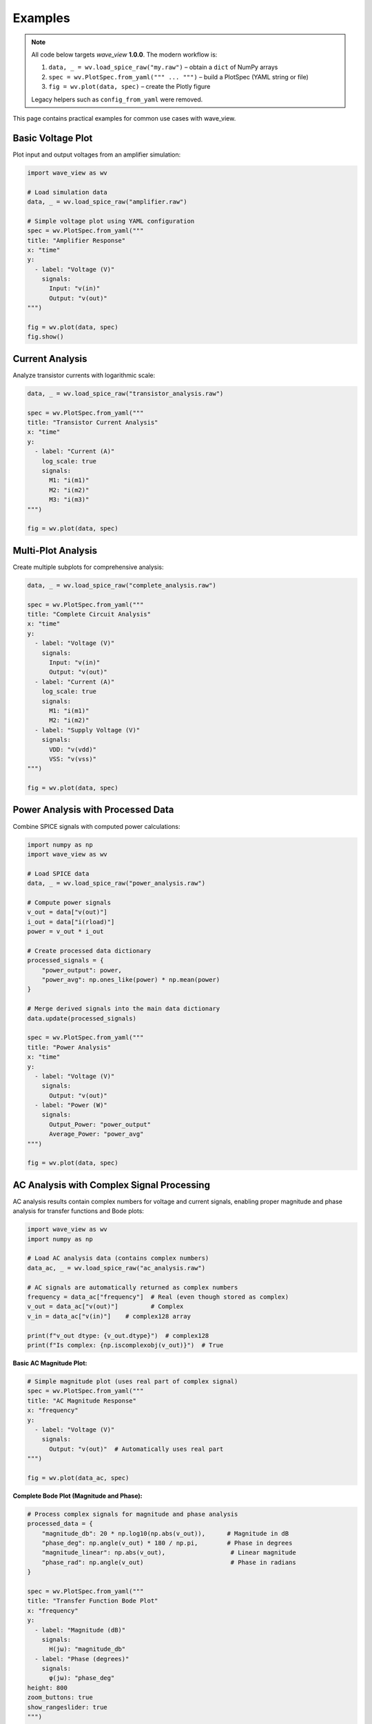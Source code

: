 Examples
========

.. note::
   All code below targets *wave_view* **1.0.0**.  The modern workflow is:

   1. ``data, _ = wv.load_spice_raw("my.raw")`` – obtain a ``dict`` of NumPy arrays
   2. ``spec = wv.PlotSpec.from_yaml(""" ... """)`` – build a PlotSpec (YAML string or file)
   3. ``fig = wv.plot(data, spec)`` – create the Plotly figure

   Legacy helpers such as ``config_from_yaml`` were removed.

This page contains practical examples for common use cases with wave_view.

Basic Voltage Plot
------------------

Plot input and output voltages from an amplifier simulation:

.. code-block:: python

   import wave_view as wv

   # Load simulation data
   data, _ = wv.load_spice_raw("amplifier.raw")

   # Simple voltage plot using YAML configuration
   spec = wv.PlotSpec.from_yaml("""
   title: "Amplifier Response"
   x: "time"
   y:
     - label: "Voltage (V)"
       signals:
         Input: "v(in)"
         Output: "v(out)"
   """)

   fig = wv.plot(data, spec)
   fig.show()

Current Analysis
----------------

Analyze transistor currents with logarithmic scale:

.. code-block:: python

   data, _ = wv.load_spice_raw("transistor_analysis.raw")

   spec = wv.PlotSpec.from_yaml("""
   title: "Transistor Current Analysis"
   x: "time"
   y:
     - label: "Current (A)"
       log_scale: true
       signals:
         M1: "i(m1)"
         M2: "i(m2)"
         M3: "i(m3)"
   """)

   fig = wv.plot(data, spec)

Multi-Plot Analysis
-------------------

Create multiple subplots for comprehensive analysis:

.. code-block:: python

   data, _ = wv.load_spice_raw("complete_analysis.raw")

   spec = wv.PlotSpec.from_yaml("""
   title: "Complete Circuit Analysis"
   x: "time"
   y:
     - label: "Voltage (V)"
       signals:
         Input: "v(in)"
         Output: "v(out)"
     - label: "Current (A)"
       log_scale: true
       signals:
         M1: "i(m1)"
         M2: "i(m2)"
     - label: "Supply Voltage (V)"
       signals:
         VDD: "v(vdd)"
         VSS: "v(vss)"
   """)

   fig = wv.plot(data, spec)

Power Analysis with Processed Data
-----------------------------------

Combine SPICE signals with computed power calculations:

.. code-block:: python

   import numpy as np
   import wave_view as wv

   # Load SPICE data
   data, _ = wv.load_spice_raw("power_analysis.raw")
   
   # Compute power signals
   v_out = data["v(out)"]
   i_out = data["i(rload)"]
   power = v_out * i_out
   
   # Create processed data dictionary
   processed_signals = {
       "power_output": power,
       "power_avg": np.ones_like(power) * np.mean(power)
   }

   # Merge derived signals into the main data dictionary
   data.update(processed_signals)

   spec = wv.PlotSpec.from_yaml("""
   title: "Power Analysis"
   x: "time"
   y:
     - label: "Voltage (V)"
       signals:
         Output: "v(out)"
     - label: "Power (W)"
       signals:
         Output_Power: "power_output"
         Average_Power: "power_avg"
   """)

   fig = wv.plot(data, spec)

AC Analysis with Complex Signal Processing
--------------------------------------------

AC analysis results contain complex numbers for voltage and current signals, enabling proper 
magnitude and phase analysis for transfer functions and Bode plots:

.. code-block:: python

   import wave_view as wv
   import numpy as np

   # Load AC analysis data (contains complex numbers)
   data_ac, _ = wv.load_spice_raw("ac_analysis.raw")
   
   # AC signals are automatically returned as complex numbers
   frequency = data_ac["frequency"]  # Real (even though stored as complex)
   v_out = data_ac["v(out)"]         # Complex
   v_in = data_ac["v(in)"]    # complex128 array
   
   print(f"v_out dtype: {v_out.dtype}")  # complex128
   print(f"Is complex: {np.iscomplexobj(v_out)}")  # True

**Basic AC Magnitude Plot:**

.. code-block:: python

   # Simple magnitude plot (uses real part of complex signal)
   spec = wv.PlotSpec.from_yaml("""
   title: "AC Magnitude Response"
   x: "frequency"
   y:
     - label: "Voltage (V)"
       signals:
         Output: "v(out)"  # Automatically uses real part
   """)

   fig = wv.plot(data_ac, spec)

**Complete Bode Plot (Magnitude and Phase):**

.. code-block:: python

   # Process complex signals for magnitude and phase analysis
   processed_data = {
       "magnitude_db": 20 * np.log10(np.abs(v_out)),      # Magnitude in dB
       "phase_deg": np.angle(v_out) * 180 / np.pi,        # Phase in degrees
       "magnitude_linear": np.abs(v_out),                  # Linear magnitude
       "phase_rad": np.angle(v_out)                        # Phase in radians
   }

   spec = wv.PlotSpec.from_yaml("""
   title: "Transfer Function Bode Plot"
   x: "frequency"
   y:
     - label: "Magnitude (dB)"
       signals:
         H(jω): "magnitude_db"
     - label: "Phase (degrees)"
       signals:
         φ(jω): "phase_deg"
   height: 800
   zoom_buttons: true
   show_rangeslider: true
   """)

   data_ac2, _ = wv.load_spice_raw("ac_analysis.raw")
   # Merge processed values into data dictionary before plotting
   data_ac2.update(processed_data)
   fig = wv.plot(data_ac2, spec)

**Transfer Function Analysis:**

.. code-block:: python

   # Calculate transfer function H(jω) = V_out / V_in
   transfer_function = v_out / v_in
   
   # Process for comprehensive analysis
   processed_data = {
       "tf_magnitude_db": 20 * np.log10(np.abs(transfer_function)),
       "tf_phase_deg": np.angle(transfer_function) * 180 / np.pi,
       "input_magnitude_db": 20 * np.log10(np.abs(v_in)),
       "output_magnitude_db": 20 * np.log10(np.abs(v_out))
   }

   spec = wv.PlotSpec.from_yaml("""
   title: "Complete Transfer Function Analysis"
   x: "frequency"
   y:
     - label: "Transfer Function Magnitude (dB)"
       signals:
         "|H(jω)|": "tf_magnitude_db"
     - label: "Transfer Function Phase (°)"
       signals:
         "∠H(jω)": "tf_phase_deg"
     - label: "Input/Output Magnitude (dB)"
       signals:
         Input: "input_magnitude_db"
         Output: "output_magnitude_db"
   height: 900
   """)

   data_ac3, _ = wv.load_spice_raw("ac_analysis.raw")
   data_ac3.update(processed_data)
   fig = wv.plot(data_ac3, spec)

**Working with Complex Numbers:**

.. code-block:: python

   # AC analysis preserves complex numbers for calculations
   frequency = data_ac["frequency"]  # Real (even though stored as complex)
   v_out = data_ac["v(out)"]         # Complex
   
   # Extract components
   real_part = np.real(v_out)
   imag_part = np.imag(v_out)
   magnitude = np.abs(v_out)
   phase_rad = np.angle(v_out)
   
   # Complex signal analysis
   processed_data = {
       "real_component": real_part,
       "imaginary_component": imag_part,
       "magnitude": magnitude,
       "phase_unwrapped": np.unwrap(phase_rad) * 180 / np.pi  # Unwrap phase
   }

   spec = wv.PlotSpec.from_yaml("""
   title: "Complex Signal Components"
   x: "frequency"
   y:
     - label: "Real/Imaginary Parts"
       signals:
         Real: "real_component"
         Imaginary: "imaginary_component"
     - label: "Magnitude"
       signals:
         "|V|": "magnitude"
     - label: "Unwrapped Phase (°)"
       signals:
         "φ": "phase_unwrapped"
   """)

   fig = wv.plot(data_ac, spec)

.. note::
   
   **Complex Number Handling:**
   
   - Raw AC signals are preserved as complex numbers (``complex128``)
   - Use ``np.abs()`` for magnitude and ``np.angle()`` for phase
   - Frequency and time signals are automatically converted to real numbers
   - Raw signals in plots automatically use the real part for display
   - Add magnitude/phase arrays to the *data* dictionary before plotting

YAML Configuration File
-----------------------

For complex configurations, use YAML files:

.. code-block:: yaml

   # analysis_config.yaml
   title: "Operational Amplifier Analysis"
   x: "time"
   y:
     - label: "Voltage (V)"
       signals:
         Input_P: "v(inp)"
         Input_N: "v(inn)"
         Output: "v(out)"
     - label: "Current (A)"
       scale: "log"
       signals:
         M1: "i(m1)"
         M2: "i(m2)"
         M3: "i(m3)"
         M4: "i(m4)"
     - label: "Supply Voltage (V)"
       signals:
         VDD: "v(vdd)"
         VSS: "v(vss)"

.. code-block:: python

   import wave_view as wv

   # Load configuration from file
   spec = wv.PlotSpec.from_file("analysis_config.yaml")
   data, _ = wv.load_spice_raw("opamp.raw")
   fig = wv.plot(data, spec)

Batch Processing
----------------

Process multiple simulation files with the same configuration:

.. code-block:: python

   import wave_view as wv
   from pathlib import Path

   # Common configuration for all simulations
   spec = wv.PlotSpec.from_yaml("""
   title: "Output Voltage Analysis"
   x: "time"
   y:
     - label: "Voltage (V)"
       signals:
         Output: "v(out)"
   """)

   # Process all .raw files in a directory
   raw_files = Path("simulations").glob("*.raw")
   
   for raw_file in raw_files:
       data_i, _ = wv.load_spice_raw(raw_file)
       fig = wv.plot(data_i, spec)
       
       # Save with descriptive name
       output_name = f"{raw_file.stem}_plot.html"
       fig.write_html(output_name)
       print(f"Created {output_name}")

Interactive Exploration
-----------------------

Discover available signals by loading the data and printing the keys:

.. code-block:: python

   import wave_view as wv

   data, _ = wv.load_spice_raw("mystery_circuit.raw")
   print(list(data))

Error Handling
--------------

Robust error handling for production use:

.. code-block:: python

   import wave_view as wv

   def safe_plot(raw_file, spec):
       """Safely plot with error handling."""
       try:
           # Try to create plot
           data_i, _ = wv.load_spice_raw(raw_file)
           fig = wv.plot(data_i, spec)
           return fig
           
       except FileNotFoundError:
           print(f"File not found: {raw_file}")
       except Exception as e:
           print(f"Plotting error: {e}")
       
       return None

   # Usage
   spec = wv.PlotSpec.from_yaml("""
   x: "time"
   y:
     - signals:
         OUT: "v(out)"
   """)
   fig = safe_plot("simulation.raw", spec)
   
   if fig:
       fig.show()

Comparison Plots
----------------

Compare results from different simulation runs:

.. code-block:: python

   # Load multiple simulations
   data1, _ = wv.load_spice_raw("before_optimization.raw")
   data2, _ = wv.load_spice_raw("after_optimization.raw")

   # Create comparison signals
   processed_signals = {
       "v_out_before": data1["v(out)"],
       "v_out_after": data2["v(out)"]
   }

   # Merge into base dictionary (time base from first simulation)
   data1.update(processed_signals)

   spec = wv.PlotSpec.from_yaml("""
   title: "Optimization Comparison"
   x: "time"
   y:
     - label: "Voltage (V)"
       signals:
         Before: "v_out_before"
         After: "v_out_after"
   """)

   fig = wv.plot(data1, spec) 